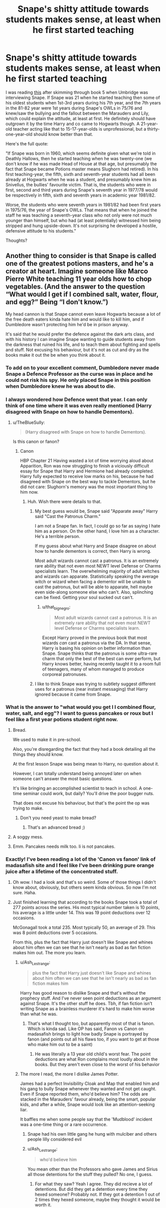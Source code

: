 #+TITLE: Snape's shitty attitude towards students makes sense, at least when he first started teaching

* Snape's shitty attitude towards students makes sense, at least when he first started teaching
:PROPERTIES:
:Author: YOB1997
:Score: 124
:DateUnix: 1577491628.0
:DateShort: 2019-Dec-28
:FlairText: Discussion
:END:
I was reading [[http://members.madasafish.com/%7Ecj_whitehound/Fanfic/birthdates.htm][this]] after skimming through book 5 when Umbridge was interviewing Snape. If Snape was 21 when he started teaching then some of his oldest students when 1st-3rd years during his 7th year, and the 7th years in the 81-82 year were 1st years during Snape's OWLs in 75/76 and knew/saw the bullying and the fallout between the Marauders and Lily, which could explain the attitude, at least at first. He definitely should have outgrown it by the time Harry and co came to Hogwarts though. A 21-year-old teacher acting like that to 15-17-year-olds is unprofessional, but a thirty-one-year-old should know better than that.

Here's the full quote:

"If Snape was born in 1960, which seems definite given what we're told in Deathly Hallows, then he started teaching when he was twenty-one (we don't know if he was made Head of House at that age, but presumably the fact that Snape became Potions master means Slughorn had retired). In his first teaching-year, the fifth, sixth and seventh-year students had all been already at Hogwarts when he was a student, and presumably knew him as Snivellus, the bullies' favourite victim. That is, the students who were in first, second and third years during Snape's seventh year in 1977/78 would be respectively in fifth, sixth and seventh years in academic year 1981/82.

Worse, the students who were seventh years in 1981/82 had been first years in 1975/76, the year of Snape's OWLs. That means that when he joined the staff he was teaching a seventh-year class who not only were not much younger than himself, but who had (at least potentially) witnessed him being stripped and hung upside-down. It's not surprising he developed a hostile, defensive attitude to his students."

Thoughts?


** Another thing to consider is that Snape is called one of the greatest potions masters, and he's a creator at heart. Imagine someone like Marco Pierre White teaching 11 year olds how to chop vegetables. (And the answer to the question “What would I get if I combined salt, water, flour, and egg?” Being “I don't know.”)

My head cannon is that Snape cannot even leave Hogwarts because a lot of the free death eaters kinda hate him and would like to kill him, and if Dumbledore wasn't protecting him he'd be in prison anyway.

It's said that he would prefer the defence against the dark arts class, and with his history I can imagine Snape wanting to guide students away from the darkness that ruined his life, and to teach them about fighting and spells and stuff. Not excusing his behaviour, but it's not as cut and dry as the books make it out the be when you think about it.
:PROPERTIES:
:Author: MachaiArcanum
:Score: 116
:DateUnix: 1577500384.0
:DateShort: 2019-Dec-28
:END:

*** To add on to your excellent comment, Dumbledore never made Snape a Defence Professor as the curse was in place and he could not risk his spy. He only placed Snape in this position when Dumbledore knew he was about to die.
:PROPERTIES:
:Author: Ripper1337
:Score: 28
:DateUnix: 1577508375.0
:DateShort: 2019-Dec-28
:END:


*** I always wondered how Defence went that year. I can only think of one time where it was even really mentioned (Harry disagreed with Snape on how to handle Dementors).
:PROPERTIES:
:Author: streakermaximus
:Score: 15
:DateUnix: 1577502574.0
:DateShort: 2019-Dec-28
:END:

**** u/TheBlueSully:
#+begin_quote
  (Harry disagreed with Snape on how to handle Dementors).
#+end_quote

Is this canon or fanon?
:PROPERTIES:
:Author: TheBlueSully
:Score: 3
:DateUnix: 1577518642.0
:DateShort: 2019-Dec-28
:END:

***** Canon

HBP Chapter 21 Having wasted a lot of time worrying aloud about Apparition, Ron was now struggling to finish a viciously difficult essay for Snape that Harry and Hermione had already completed. Harry fully expected to receive low marks on his, because he had disagreed with Snape on the best way to tackle Dementors, but he did not care: Slughorn's memory was the most important thing to him now.
:PROPERTIES:
:Author: streakermaximus
:Score: 24
:DateUnix: 1577519160.0
:DateShort: 2019-Dec-28
:END:

****** Huh. Wish there were details to that.
:PROPERTIES:
:Author: TheBlueSully
:Score: 7
:DateUnix: 1577519850.0
:DateShort: 2019-Dec-28
:END:

******* My best guess would be, Snape said "Apparate away" Harry said "Cast the Patronus Charm."

I am not a Snape fan. In fact, I could go so far as saying I hate him as a person. On the other hand, I love him as a character. He's a terrible person.

If my guess about what Harry and Snape disagree on about how to handle dementors is correct, then Harry is wrong.

Most adult wizards cannot cast a patronus. It is an extremely rare ability that not even most NEWT level Defense or Charms specialists learn. The overwhelming majority of adult witches and wizards can apparate. Statistically speaking the average witch or wizard when facing a dementor will be unable to cast the patronus, but will be able to apparate, hell maybe even side-along someone else who can't. Also, splinching can be fixed. Getting your soul sucked out can't.
:PROPERTIES:
:Author: EpitomyofShyness
:Score: 27
:DateUnix: 1577522021.0
:DateShort: 2019-Dec-28
:END:

******** u/that_big_negro:
#+begin_quote
  Most adult wizards cannot cast a patronus. It is an extremely rare ability that not even most NEWT level Defense or Charms specialists learn.
#+end_quote

Except Harry proved in the previous book that most wizards /can/ cast a patronus via the DA. In that sense, Harry is basing his opinion on better information than Snape. Snape thinks that the patronus is some ultra-rare charm that only the best of the best can ever perform, but Harry knows better, having recently taught it to a room full of teenagers, many of whom managed to produce corporeal patronuses.
:PROPERTIES:
:Author: that_big_negro
:Score: 4
:DateUnix: 1577728206.0
:DateShort: 2019-Dec-30
:END:


******* I like to think Snape was trying to subtlety suggest different uses for a patronus (near instant messaging) that Harry ignored because it came from Snape.
:PROPERTIES:
:Author: streakermaximus
:Score: 9
:DateUnix: 1577522378.0
:DateShort: 2019-Dec-28
:END:


*** What is the answer to "what would you get I I combined flour, water, salt, and egg"? I want to guess pancakes or roux but I feel like a first year potions student right now.
:PROPERTIES:
:Author: unicorn_mafia537
:Score: 11
:DateUnix: 1577532142.0
:DateShort: 2019-Dec-28
:END:

**** Bread.

We used to make it in pre-school.

Also, you're disregarding the fact that they had a book detailing all the things they should know.

At the first lesson Snape was being mean to Harry, no question about it.

However, I can totally understand being annoyed later on when someone can't answer the most basic questions.

It's like bringing an accomplished scientist to teach in school. A one-time seminar could work, but daily? You'll drive the poor bugger nuts.

That does not excuse his behaviour, but that's the point the op was trying to make.
:PROPERTIES:
:Author: Tintingocce
:Score: 17
:DateUnix: 1577538229.0
:DateShort: 2019-Dec-28
:END:

***** Don't you need yeast to make bread?
:PROPERTIES:
:Author: unicorn_mafia537
:Score: 2
:DateUnix: 1577550513.0
:DateShort: 2019-Dec-28
:END:

****** That's an advanced bread ;)
:PROPERTIES:
:Author: Tintingocce
:Score: 4
:DateUnix: 1577556912.0
:DateShort: 2019-Dec-28
:END:


**** A soggy mess.
:PROPERTIES:
:Author: Triflez
:Score: 4
:DateUnix: 1577534242.0
:DateShort: 2019-Dec-28
:END:


**** Emm. Pancakes needs milk too. Ii is not pancakes.
:PROPERTIES:
:Author: planear-en
:Score: 2
:DateUnix: 1577550100.0
:DateShort: 2019-Dec-28
:END:


*** Exactly! I've been reading a lot of the 'Canon vs fanon' link of madasafish site and I feel like I've been drinking pure orange juice after a lifetime of the concentrated stuff.
:PROPERTIES:
:Author: YOB1997
:Score: 18
:DateUnix: 1577501134.0
:DateShort: 2019-Dec-28
:END:

**** Oh wow. I had a look and that's so weird. Some of those things I didn't know about, obviously, but others seem kinda obvious. So now I'm not sure. Haha.
:PROPERTIES:
:Author: MachaiArcanum
:Score: 6
:DateUnix: 1577502197.0
:DateShort: 2019-Dec-28
:END:


**** Just finished learning that according to the books Snape took a total of 277 points across the series. His most typical number taken is 10 points, his average is a little under 14. This was 19 point deductions over 12 occasions.

McGonagall took a total 235. Most typically 50, an average of 29. This was 8 point deductions over 5 occasions.

From this, plus the fact that Harry just doesn't like Snape and whines about him often we can see that he isn't nearly as bad as fan fiction makes him out. The more you learn.
:PROPERTIES:
:Author: MachaiArcanum
:Score: 33
:DateUnix: 1577503383.0
:DateShort: 2019-Dec-28
:END:

***** u/Ash_Lestrange:
#+begin_quote
  plus the fact that Harry just doesn't like Snape and whines about him often we can see that he isn't nearly as bad as fan fiction makes him
#+end_quote

Harry has good reason to dislike Snape and that's without the prophecy stuff. And I've never seen point deductions as an argument against Snape. It's the other stuff he does. Tbh, if fan fiction isn't writing Snape as a brainless murderer it's hard to make him worse than what he was.
:PROPERTIES:
:Author: Ash_Lestrange
:Score: 32
:DateUnix: 1577516236.0
:DateShort: 2019-Dec-28
:END:

****** That's what I thought too, but apparently most of that is fanon. Which is kinda sad. Like OP has said, Fanon vs Canon on madasafish brings to light how badly Snape is portrayed by fanon (and points out all his flaws too, if you want to get at those who make him out to be a saint)
:PROPERTIES:
:Author: MachaiArcanum
:Score: 2
:DateUnix: 1577519720.0
:DateShort: 2019-Dec-28
:END:

******* He was literally a 13 year old child's worst fear. The point deductions are what Ron complains most loudly about in the books. But they aren't even close to the worst of his behavior
:PROPERTIES:
:Author: AskMeAboutKtizo
:Score: 8
:DateUnix: 1577544662.0
:DateShort: 2019-Dec-28
:END:


***** The more I read, the more I dislike James Potter.

James had a perfect Invisibility Cloak and Map that enabled him and his gang to bully Snape whenever they wanted and not get caught. Even if Snape reported them, who'd believe him? The odds are stacked in the Marauders' favour already, being the smart, popular kids, and after a while, Snape would look like an attention-seeking liar.

It baffles me when some people say that the 'Mudblood' incident was a one-time thing or a rare occurrence.
:PROPERTIES:
:Author: YOB1997
:Score: 11
:DateUnix: 1577503744.0
:DateShort: 2019-Dec-28
:END:

****** Snape had his own little gang he hung with mulciber and others people lilly considered evil
:PROPERTIES:
:Author: CommanderL3
:Score: 19
:DateUnix: 1577527316.0
:DateShort: 2019-Dec-28
:END:


****** u/Ash_Lestrange:
#+begin_quote
  who'd believe him
#+end_quote

You mean other than the Professors who gave James and Sirius all those detentions for the stuff they pulled? No one, I guess.
:PROPERTIES:
:Author: Ash_Lestrange
:Score: 15
:DateUnix: 1577527619.0
:DateShort: 2019-Dec-28
:END:

******* For what they saw? Yeah I agree. They did recieve a lot of detentions. But did they get a detention every time they hexed someone? Probably not. If they got a detention 1 out of 2 times they hexed someone, maybe they thought it would be worth it.
:PROPERTIES:
:Author: YOB1997
:Score: 6
:DateUnix: 1577539406.0
:DateShort: 2019-Dec-28
:END:

******** So then they wouldn't have any reason not to believe Snape.
:PROPERTIES:
:Author: Ash_Lestrange
:Score: 2
:DateUnix: 1577539791.0
:DateShort: 2019-Dec-28
:END:


****** Yeah. Who knew Sectumsempra wasn't a curse like a sword or disemboweling or amputating, it just made cuts. That's literally it.
:PROPERTIES:
:Author: MachaiArcanum
:Score: 4
:DateUnix: 1577506595.0
:DateShort: 2019-Dec-28
:END:

******* made cuts that are super fucking hard to heal aimed at someones head could fucking kill em
:PROPERTIES:
:Author: CommanderL3
:Score: 14
:DateUnix: 1577527291.0
:DateShort: 2019-Dec-28
:END:

******** But can't most spells kill or maim you anyway
:PROPERTIES:
:Author: BrilliantTarget
:Score: 1
:DateUnix: 1577530828.0
:DateShort: 2019-Dec-28
:END:

********* yes but sectumsempra is noted to be super fucking hard to stop the bleeding
:PROPERTIES:
:Author: CommanderL3
:Score: 6
:DateUnix: 1577534090.0
:DateShort: 2019-Dec-28
:END:


****** Also, it looks like the Potters were absolutely loaded, as were the Blacks. Rich, good looking, popular, good at the one freaking sport anyone ever mentions. James had the access to basically everything, and was still a giant bully.
:PROPERTIES:
:Author: dsarma
:Score: 2
:DateUnix: 1577536242.0
:DateShort: 2019-Dec-28
:END:

******* Snape was a legitimately horrible person who was rollin with a crowd of racist wannabe-terrorists and was fully capable and willing of fighting back or even instigating. James was a bit of a dick, he grew out of it and wasn't a bully enough for him not to be made head boy. Not to mention being all around a more tolerant, loyal person. Snape called his best (and only true) friend a slur and then joined up with a terrorist. Being bullied doesn't explain that shit.
:PROPERTIES:
:Author: Just__A__Commenter
:Score: 3
:DateUnix: 1577590083.0
:DateShort: 2019-Dec-29
:END:


******* Sirius I can sort of understand. James has no excuse.
:PROPERTIES:
:Author: YOB1997
:Score: 6
:DateUnix: 1577538147.0
:DateShort: 2019-Dec-28
:END:

******** Explain why you're giving Sirius a pass?
:PROPERTIES:
:Author: Just__A__Commenter
:Score: 1
:DateUnix: 1577590115.0
:DateShort: 2019-Dec-29
:END:

********* Because he was raised in an abusive household and has madness/emotional stability in his family history. James doesn't have that excuse. His parents loved and pampered him and were wealthy to boot and he was still a huge prick.
:PROPERTIES:
:Author: YOB1997
:Score: 9
:DateUnix: 1577635178.0
:DateShort: 2019-Dec-29
:END:

********** I'm remembering when Albus Dumbledore talks about the damage that the Dursley's inflicted on Dudley. And the only evidence we have of James being a dick is one memory of him bullying a guy that runs around with racist, wannabe terrorists.
:PROPERTIES:
:Author: Just__A__Commenter
:Score: 0
:DateUnix: 1577653139.0
:DateShort: 2019-Dec-30
:END:


******* "But James grew up!1!!" /s
:PROPERTIES:
:Author: YOB1997
:Score: 2
:DateUnix: 1577537764.0
:DateShort: 2019-Dec-28
:END:


** Of course it makes sense. That doesn't take away from the fact that the guy's an asshole.
:PROPERTIES:
:Author: will1707
:Score: 40
:DateUnix: 1577498512.0
:DateShort: 2019-Dec-28
:END:

*** Yes, the OP did address that

#+begin_quote
  which could explain the attitude, *at least at first. He definitely should have outgrown it by the time Harry and co came to Hogwarts though*. A 21-year-old teacher acting like that to 15-17-year-olds is unprofessional, *but a thirty-one-year-old should know better than that.*
#+end_quote
:PROPERTIES:
:Author: boomberrybella
:Score: 24
:DateUnix: 1577499414.0
:DateShort: 2019-Dec-28
:END:


*** Oh yeah definitely. It's just reasoning I never considered because the image of Snape isn't a man in his early-to-mid-thirties to me and most people, it's a man over a decade older.
:PROPERTIES:
:Author: YOB1997
:Score: 21
:DateUnix: 1577498692.0
:DateShort: 2019-Dec-28
:END:


** This is my belief exactly. His former schoolmates thought they could walk all over him, and Snape had to squash any hint of rebellion or backtalk. From there, he never learned to relax and give any leeway. He still uses an iron fist.
:PROPERTIES:
:Author: RunsLikeaSnail
:Score: 26
:DateUnix: 1577502062.0
:DateShort: 2019-Dec-28
:END:


** I love this thought process actually. He's a total asshole, but Snape is my favorite adult Harry Potter character in the entire books (Remus coming in close second). His behavior to his students is atrocious and only excusable (to me) if you think that he had to act that way to keep up the death eater persona around his "friends" kids.

But, we aren't talking about that in this post. I can only imagine how horrible it would be to teach kids that witnessed or tried to join in on your bullying, much less being physically exposed to them and then trying to gain their respect as a teacher. I'm studying to become a teacher rn and I also volunteer with young-ish kids. Due to my circumstances I may easily end up teaching at my old highschool or in the same district and I may become these kids teacher one day. I have no doubt I would be extremely angry if something happened to me like it did to Snape and then I had to go teach my previous classmates or their little siblings.

Honestly, if I was in that situation I would never teach in my district. Poor Snape (even though he made many bad decisions) doesn't have a choice. It sucks.
:PROPERTIES:
:Author: goldxoc
:Score: 16
:DateUnix: 1577504741.0
:DateShort: 2019-Dec-28
:END:


** Another thing to consider is that while Defence is dangerous, it's not as dangerous as potions. You are brewing things that, if brewed wrong, could accidentally kill someone, or do something just as bad.

While I'm not condoning Snape's behavior towards people like Harry or Neville; the way he acted there was VERY unprofessional, it does make some sort of sense why he's such an hard ass, because he isn't wanting anyone to accidentally die.

This is the same man who made sure Harry's broom didn't kill him, this is the same man who was suspicious of Quirrell, this is the same man who went to the Shrieking Shack in Harry's third year, he had no reason to believe that Sirius was innocent, and yes, he didn't care when he realized eventually that Sirius was in fact innocent, but he went to a dangerous place, to protect Harry and his friends.

He is cruel, he is an adult bullying students, but at the same time, he does care about them and doesn't want them to be killed or seriously injured.
:PROPERTIES:
:Author: SnarkyAndProud
:Score: 7
:DateUnix: 1577570954.0
:DateShort: 2019-Dec-29
:END:


** And some of those students would rightfully hate him, because they remember him to be a little mini-death eater that went around with his friends terrorizing muggleborns
:PROPERTIES:
:Author: Schak_Raven
:Score: 8
:DateUnix: 1577537021.0
:DateShort: 2019-Dec-28
:END:

*** But somehow the Marauders going around hexing anyone just because they could (By Remus' own admission) and being the biggest bullies on the playground (by Sirius' own admission, if reference to Peter) is a-okay.

Remus going along with it is understandable, even Sirius to some extent (he told James on the train that his whole family was in Slytherin and during that same train ride started bullying Snape for wanting to be in Slytherin), but James was the pampered, loved, wealthy, only child to older parents.

That's not a good image.
:PROPERTIES:
:Author: YOB1997
:Score: 1
:DateUnix: 1577538677.0
:DateShort: 2019-Dec-28
:END:

**** The Marauders being assholes has nothing to do with Snape being one as well. And yes, Snape was an asshole well before he met James Potter and Sirius Black.

#+begin_quote
  bullying Snape for wanting to be in Slytherin
#+end_quote

James: who wants to be a Slytherin? I wanna be a Gryffindor like my dad

Snape: makes insult about Gryffindors being more brawny than brainy.
:PROPERTIES:
:Author: Ash_Lestrange
:Score: 9
:DateUnix: 1577539270.0
:DateShort: 2019-Dec-28
:END:

***** Snape was talking to Lily and James butted in. Snape retaliated and James couldn't handle it.

The full convo:

“But we're going!” he said, unable to suppress the exhilaration in his voice. “This is it! We're off to Hogwarts!”

She nodded, mopping her eyes, but in spite of herself, she half smiled.

“You'd better be in Slytherin,” said Snape, encouraged that she had brightened a little.

“Slytherin?”

One of the boys sharing the compartment, who had shown no interest at all in Lily or Snape until that point, looked around at the word, and Harry, whose attention had been focused entirely on the two beside the window, saw his father: slight, black-haired like Snape, but with that indefinable air of having been well-cared-for, even adored, that Snape so conspicuously lacked.

“Who wants to be in Slytherin? I think I'd leave, wouldn't you?”

James asked the boy lounging on the seats opposite him, and with a jolt, Harry realized that it was Sirius. Sirius did not smile.

“My whole family have been in Slytherin,” he said.

“Blimey,” said James, “and I thought you seemed all right!”

Sirius grinned.

“Maybe I'll break the tradition. Where are you heading, if you've got the choice?”

James lifted an invisible sword.

“ ‘Gryffindor, where dwell the brave at heart!' Like my dad.”

Snape made a small, disparaging noise. James turned on him.

“Got a problem with that?”

“No,” said Snape, though his slight sneer said otherwise. “If you'd rather be brawny than brainy ---”

“Where're you hoping to go, seeing as you're neither?” interjected Sirius.

James roared with laughter. Lily sat up, rather flushed, and looked from James to Sirius in dislike.

“Come on, Severus, let's find another compartment.”

“Oooooo . . .”

James and Sirius imitated her lofty voice; James tried to trip Snape as he passed.

“See ya, Snivellus!” a voice called, as the compartment door slammed. . . .
:PROPERTIES:
:Author: YOB1997
:Score: 4
:DateUnix: 1577540162.0
:DateShort: 2019-Dec-28
:END:

****** u/Ash_Lestrange:
#+begin_quote
  Snape retaliated and James couldn't handle it.
#+end_quote

"Retaliated" suggests that having your conversation interrupted is the same as attacking the intelligence of an entire house. They are decidedly not.

Also, this is a funny response seeing as you take umbrage with James bullying Snape because he was a Slytherin. This is not the reason, by the way. Still funny.
:PROPERTIES:
:Author: Ash_Lestrange
:Score: 8
:DateUnix: 1577541124.0
:DateShort: 2019-Dec-28
:END:

******* [removed]
:PROPERTIES:
:Score: 10
:DateUnix: 1577568140.0
:DateShort: 2019-Dec-29
:END:

******** Lmfao yeah, it is, but it's the one time I have them as just being kids. Assholish kids, as the others just fret over which house they don't want to be in, but still kids.
:PROPERTIES:
:Author: Ash_Lestrange
:Score: 5
:DateUnix: 1577569235.0
:DateShort: 2019-Dec-29
:END:


******* Not to mention the stupidity of pushing a young muggleborn to be in Slytherin in what was likely a very charged political climate in 1971.

We don't know if the First war had already started but these things don't start in a vacuum. We do know that less than five years later the First war is bad enough that Lily refers to Riddle as /You Know Who/.

James knows what wanting to be in Slytherin means though he may lack any nuance about the houses. And Snape is a bigot. Even after the "mudblood incident" he doesn't deny wanting to join Voldemort even in front of Lily.
:PROPERTIES:
:Author: rohan62442
:Score: 4
:DateUnix: 1577552653.0
:DateShort: 2019-Dec-28
:END:

******** I imagine Snape as being pretty isolated from purebloodc politics being raised a muggle. How would an 11 year old know if he wasn't specifically told (a la Draco Malfoy). Snape wanted to be in his mom's House. And he wanted to be with his friend. Preteens aren't usually keen on interpreting political climates.
:PROPERTIES:
:Author: bananajam1234
:Score: 0
:DateUnix: 1584208699.0
:DateShort: 2020-Mar-14
:END:


** Nothing of that explains him being a cunt to people who have nothing to do with that decades after the event. He's a piece of shit and the hell he's roasting in is one of his own making.
:PROPERTIES:
:Score: 7
:DateUnix: 1577523653.0
:DateShort: 2019-Dec-28
:END:

*** Thank you for saying this. Honestly, if people want a tragic character who grew past his upbringing, they should look to Sirius Black.
:PROPERTIES:
:Author: rohan62442
:Score: 5
:DateUnix: 1577553567.0
:DateShort: 2019-Dec-28
:END:

**** Sirius was bragging about almost killing Snape the first time he saw him in the Shack, over 18 years later. I know he was in prison and all, but come on. He never had time to 'grow past his upbringing'.
:PROPERTIES:
:Author: YOB1997
:Score: 9
:DateUnix: 1577566149.0
:DateShort: 2019-Dec-29
:END:

***** Oh sure, blame Sirius for Snape not being able to keep his nose out of other people's business and trying to get Lupin killed. Sirius' was shitty in this regard because he risked Lupin's life and future; Snape's situation is of his own making. He knew that wherever Lupin was going, the school staff knew about it. Here's the quote from the 3rd book.

#+begin_quote
  anyway Snape had seen me crossing the grounds with Madam Pomfrey one evening as she led me toward the Whomping Willow to transform. Sirius thought it would be --- er --- amusing, to tell Snape all he had to do was prod the knot on the tree trunk with a long stick, and he'd be able to get in after me.
#+end_quote

And Sirius growing past his upbringing has nothing at all to do with Snape. Sirius was brought up in an abusive household that spewed bigotry. He grew past them when he disavowed their beliefs, left home and fought against the genocidal terrorists rather than join them.
:PROPERTIES:
:Author: rohan62442
:Score: 8
:DateUnix: 1577567597.0
:DateShort: 2019-Dec-29
:END:

****** Well, Sirius maybe just shifted his prejudice. He was still a bully. Lily didn't like either James or Sirius at first because of their behavior. Moving from hating all mixed blood/muggle born to hating all slytherins (11 year olds sorted by a magical hat) is still bigotry. I'm not seeing that as a lot of personal growth. It's like "growing" from racist to sexist.
:PROPERTIES:
:Author: bananajam1234
:Score: 0
:DateUnix: 1584208933.0
:DateShort: 2020-Mar-14
:END:


** A link to the site OP mentioned about fanon vs canon which contains a lot of things about Snape and his behaviour, including a lot of corrections of incorrect fanon. [[http://members.madasafish.com/%7Ecj_whitehound/Fanfic/fanonvscanon.htm#vial][http://members.madasafish.com/~cj_whitehound/Fanfic/fanonvscanon.htm#vial]]

There's also a part about how generally people who hate Snape are children, childish adults, or people who had bad experiences with similar teachers. And people who understand his greyness are adults, or prematurely jaundiced (prematurely cynical), and that they resonate with the difficulty of teaching, double crossing, dealing with annoying children, and the complexity of human character.
:PROPERTIES:
:Author: MachaiArcanum
:Score: 10
:DateUnix: 1577510864.0
:DateShort: 2019-Dec-28
:END:

*** I hate him. I like him as a character, but as a person I despise him with every bit of my being. As a character I enjoy him in a fictional sense, but if I met a really life Snape I'd want my own children nowhere near him and god forbid he treated them even a tenth as awful as he did Neville, Hermione, Harry and Ron, I'd be raising god damn hell.
:PROPERTIES:
:Author: EpitomyofShyness
:Score: 14
:DateUnix: 1577522207.0
:DateShort: 2019-Dec-28
:END:

**** Definitely. I think Rowling once said, “I love Snape, but if I ever met him I'd slap him.”
:PROPERTIES:
:Author: MachaiArcanum
:Score: 7
:DateUnix: 1577522808.0
:DateShort: 2019-Dec-28
:END:


*** i'm all for fics that rehab him (problem of potions is one of my all time favs) but boy does that page go to length after length to justify his behavior.

also it's in comic sans on a texture-tile background. oof.
:PROPERTIES:
:Author: Covane
:Score: 9
:DateUnix: 1577525085.0
:DateShort: 2019-Dec-28
:END:

**** Haha, yeah. It's really, really old I think. And it does feel like a little much, but it's not all about Snape, and most of the points are valid enough. Kinda.
:PROPERTIES:
:Author: MachaiArcanum
:Score: 2
:DateUnix: 1577525347.0
:DateShort: 2019-Dec-28
:END:


**** u/YOB1997:
#+begin_quote
  also it's in comic sans on a texture-tile background. oof.
#+end_quote

Which is weird because he updated the info as recently as 2015/2016.
:PROPERTIES:
:Author: YOB1997
:Score: 2
:DateUnix: 1577538743.0
:DateShort: 2019-Dec-28
:END:


*** u/u-useless:
#+begin_quote
  There's also a part about how generally people who hate Snape are children, childish adults, or people who had bad experiences with similar teachers.
#+end_quote

Sorry, but I have to call BS on that. Being a strict teacher is one thing. (See Mcgonagall for example). Snape is just an abusive arsehole. He mocked Hermione for her teeth instead of helping and threatened to poison Neville's toad. And he never explains how to do stuff- he just tells his students to do it and then gets angry when they do something wrong.

I can maybe sympathize with Snape up until he graduates. But after that? He's just a grown-up bully. I see nothing "childish" about hating abusive teachers. Mind you he thought 11-year-old children. He was Neville's biggest fear. 11-year-olds can't handle ridicule and abuse the same way adults can. This man should never have been left near children. He's much more suited as an eccentric university professor.
:PROPERTIES:
:Author: u-useless
:Score: 23
:DateUnix: 1577516668.0
:DateShort: 2019-Dec-28
:END:

**** He most definitely shouldn't have been left near children. I also think Lockhart shouldn't have been allowed near children. Or probably Hagrid. Dumbledore was a legilimens for goodness sake.

I think Dumbledore specifically set up Snape as a "tame" death eater for Harry to cut his teeth on. More so, I believe that because if Dumbledore's plan had worked, and Snape had gained mastery of the elder wand, Harry would have had to kill Snape to get mastery of the wand. Dumbledore counted on Harry hating Snape. And Snape allowing Harry to kill him. There's no indication that anyone knew that a disarming spell could cause a change of the death sticks mastery.

Edit: and the reason for tasking Snape with telling Harry about the final horcrux was a ploy to get Snape near Harry for that murder wand exchange. There was no reason to inform Harry that he had to die by AK at voldemort hand. It was going to happen. Harry was an unqualified teenage wizard against an army of adult terrorists with nearly unlimited financial and political resources. They are going to catch him, take him to Lord V, and that was that.
:PROPERTIES:
:Author: bananajam1234
:Score: 3
:DateUnix: 1584209481.0
:DateShort: 2020-Mar-14
:END:


**** The childish part is simply the hating him, and not recognising that there is more to someone than a single character trait. When Snape said “I see no difference.” He could have meant two things. 1) He sees no difference between what Draco did to Hermione and what Harry did to Goyle. 2) He sees no difference between her teeth now and before. So he said her teeth were big... He made a poor and tasteless comment. It was a single comment, towards a student he no doubt found annoying, arrogant, and somewhat delinquent.

Cruelty to non-human animals is common in Hogwarts. Especially from McGonagall who had her class stick pins into hedgehogs half way though transfiguration into pin cushions, and who only became upset at Moody(Crouch) bouncing a ferret around when she realised it was a student, and who had Hermione vanish kittens as a punishment. Adding the fact that poison (poison does not mean death, only sickness) is hardly a terrible thing to do to the toad considering Neville brings it into potions class anyway, around fire and dangerous potions and all that.

Nevilles boggart is interesting. Why does he fear Snape? Is it irrational? Is it just because he had had an encounter with him earlier in the day? Is it because he knows Snape is a Death Eater and his parents were killed by Death Eaters? In all 7 books Snape gives Neville one detention, and takes 10 points. The only thing he seems to do wrong is loom over Neville when he works, which scares him. (Speaking of Boggart, Remus had the class share their deepest fears with each other, which is in no way problematic)
:PROPERTIES:
:Author: MachaiArcanum
:Score: -11
:DateUnix: 1577519538.0
:DateShort: 2019-Dec-28
:END:

***** Yeah, no. This whole thread seems to be looking for apologies for Snape's behaviour. I can't say I hate him, but he is not the good guy some people seem to think he is. He might have been an excellent occlumens, proficient in the Dark Arts and a spy. But he was a terrible teacher. And I really can't find any excuses for that. He was an adult in full control of himself and his behaviour. No one forced him to ridicule and frighten children.

Some people have mentioned a need to maintain his cover, but I'm still not sold. Wouldn't it be better if he ingratiated himself with Voldemort's enemies? This way when Voldemort returns and asks him what he has learned Snape can say: "I got close to this person and learned this and that" instead of "I behaved like an asshole and for some reason people didn't trust me with their secrets".
:PROPERTIES:
:Author: u-useless
:Score: 17
:DateUnix: 1577522283.0
:DateShort: 2019-Dec-28
:END:

****** His hatred for Harry is justified in a way. let's see the son of the man who part of the group who either almost killed him or turned into a werewolf. He's also the son of Lilly Evans his former best friend who left him over one mistake. Actions speak louder than words if Snape believed that why didn't he draw his wand
:PROPERTIES:
:Author: BrilliantTarget
:Score: -9
:DateUnix: 1577531230.0
:DateShort: 2019-Dec-28
:END:

******* "Left him over one mistake"? This is the event you're talking about, right, quoted below? Let me emphasize for you...

#+begin_quote
  “Slipped out?” There was no pity in Lily's voice. “It's too late. *I've made excuses for you for years.* None of my friends can understand why I even talk to you. *You and your precious little Death Eater friends --- you see, you don't even deny it! You don't even deny that's what you're all aiming to be! You can't wait to join You-Know-Who, can you?”*

  He opened his mouth, but closed it without speaking.

  “I can't pretend anymore. You've chosen your way, I've chosen mine.”

  “No --- listen, I didn't mean ---”

  “--- *to call me Mudblood? But you call everyone of my birth Mudblood, Severus. Why should I be any different?”*
#+end_quote
:PROPERTIES:
:Author: rohan62442
:Score: 7
:DateUnix: 1577553917.0
:DateShort: 2019-Dec-28
:END:


******* Calling your “best friend” a racial slur is a “mistake”?

Either way, none of these arguments justify his behaviour.
:PROPERTIES:
:Author: solidariteten
:Score: 8
:DateUnix: 1577535752.0
:DateShort: 2019-Dec-28
:END:

******** It's okay, he was just having a heated gamer moment.
:PROPERTIES:
:Author: ReservedWhyren
:Score: 1
:DateUnix: 1577585182.0
:DateShort: 2019-Dec-29
:END:


******** Not a mistake but he did regret it and what did Lilly do tell James to stop she has her own wand she could have used a counter spell to help him
:PROPERTIES:
:Author: BrilliantTarget
:Score: -4
:DateUnix: 1577536285.0
:DateShort: 2019-Dec-28
:END:


***** Just because there's reasons behind someone acting like an asshole doesn't mean they aren't an asshole.

I pity him, sure, but I also hate him. That isn't childish. What's childish is making excuses for an asshole.
:PROPERTIES:
:Score: 14
:DateUnix: 1577524150.0
:DateShort: 2019-Dec-28
:END:

****** Yeah, of course. I'm not trying to say that he's a good person, rather I'm pointing out that the things people often being up about him being terrible person who they hate are more fanon than canon.

Snape is a person who has both good and bad qualities, and his personality is crap. I guess I haven't really explained myself that well, hence the downvotes.
:PROPERTIES:
:Author: MachaiArcanum
:Score: 3
:DateUnix: 1577524420.0
:DateShort: 2019-Dec-28
:END:


***** u/CryptidGrimnoir:
#+begin_quote
  When Snape said “I see no difference.” He could have meant two things. 1) He sees no difference between what Draco did to Hermione and what Harry did to Goyle. 2) He sees no difference between her teeth now and before
#+end_quote

It's blatantly apparent he's saying that Hermione's teeth aren't any different.

He takes one look at Goyle, and tells him to go to the Hospital Wing. But you neglect to mention that the narration notes that Hermione's teeth have grown /past her collar./ They're five or six *inches* long at this point. And the narration also notes that Snape "coldly says 'I see no difference.'"

#+begin_quote
  So he said her teeth were big... He made a poor and tasteless comment. It was a single comment, towards a student he no doubt found annoying, arrogant, and somewhat delinquent.
#+end_quote

However much a pain-in-the-neck Hermione can be is immaterial, because she's been /mutilated./ Her teeth are past her /collar./ That's so far from "poor and tasteless," it's not even funny.

#+begin_quote
  Cruelty to non-human animals is common in Hogwarts.
#+end_quote

Not really.

#+begin_quote
  Especially from McGonagall who had her class stick pins into hedgehogs half way though transfiguration into pin cushions,
#+end_quote

No, this was to test the effectivity of the pincushions. She notes that Dean Thomas didn't do a good job because his pincushion curls up whenever someone approaches it with a pin--the implication is that she does not and would not allow a sentient being to be harmed.

And turning animals into inanimate objects is as old as the genre of fantasy itself, so don't bother trying to throw stones at McGonagall for that.

#+begin_quote
  and who only became upset at Moody(Crouch) bouncing a ferret around when she realised it was a student
#+end_quote

She was immediately drawn to the commotion and immediately suspicious. We can reasonably conclude that she doesn't approve of that behavior, even if it was an ordinary ferret.

#+begin_quote
  and who had Hermione vanish kittens as a punishment.
#+end_quote

Punishment? As I recall, Hermione had gotten to the point where kittens were her coursework--the class started with snails, and then moved on to mice, and Hermione was noted as being advanced enough to start vanishing kittens.

#+begin_quote
  Adding the fact that poison (poison does not mean death, only sickness) is hardly a terrible thing to do to the toad considering Neville brings it into potions class anyway, around fire and dangerous potions and all that.
#+end_quote

Poison can *too* mean death, especially since we see what can go wrong with Potions. And more to the point, Snape takes delight in knowing that Neville will have to do it to his /pet./

I'll grant that Neville shouldn't have brought Trevor to class, but given how his toad is always running away, Neville likely wants to keep an eye on him.

#+begin_quote
  Why does he fear Snape? Is it irrational?
#+end_quote

We never see an irrational fear from a boggart. Even Seamus's greatest fear--a banshee--makes sense; he's Irish, and banshees are demon-women from Irish folklore.

#+begin_quote
  Is it just because he had had an encounter with him earlier in the day?
#+end_quote

While I don't think it's out of the question that a severe encounter in very recent memory might push a fear above an older one--had Harry not encountered a dementor, he'd likely fear a powerful Voldemort most--I don't think that's the case here.

#+begin_quote
  Is it because he knows Snape is a Death Eater and his parents were killed by Death Eaters?
#+end_quote

While it's possibly an influencer, Neville never volunteers information about this. And his parents weren't killed by Death Eaters, they were tortured into insanity.

And Neville knows who did it--Bellatrix Lestrange--and he /still/ fears Snape more.

#+begin_quote
  In all 7 books Snape gives Neville one detention, and takes 10 points. The only thing he seems to do wrong is loom over Neville when he works, which scares him.
#+end_quote

Snape is cruel to Neville from the moment he meets him, constantly calling him an idiot. He screams at him for the crime of keeping his cauldron on the fire too long in his very first Potions lesson.

#+begin_quote
  (Speaking of Boggart, Remus had the class share their deepest fears with each other, which is in no way problematic)
#+end_quote

Point of order: He teaches them to /confront/ their fears in a controlled environment, and builds them up to give them the confidence they need to do so. He gently instructs and encourages Neville, and gives him the best way to get back at Snape.
:PROPERTIES:
:Author: CryptidGrimnoir
:Score: 11
:DateUnix: 1577539408.0
:DateShort: 2019-Dec-28
:END:

****** They're actually very good points. That's for pointing that out, very much appreciated.
:PROPERTIES:
:Author: MachaiArcanum
:Score: 4
:DateUnix: 1577561491.0
:DateShort: 2019-Dec-28
:END:


** It also just makes sense for him to be shitty to other houses to remain undercover, if he had abandoned that behavior and treated others the same as his house, it would have been very hard to explain to Voldemort.
:PROPERTIES:
:Author: Ahsokalives2223
:Score: 0
:DateUnix: 1577503623.0
:DateShort: 2019-Dec-28
:END:

*** Snape wasn't a spy until June/July 1995. There was no undercover. He was being shitty because he wanted to be.

As for Voldemort, if he was anything like the Tom Riddle we're told about he would've understood why /his/ spy wasn't jeopardizing his job. To be honest, he should've questioned why Snape wasn't at least neutral towards his other students, Harry in particular.
:PROPERTIES:
:Author: Ash_Lestrange
:Score: 20
:DateUnix: 1577515010.0
:DateShort: 2019-Dec-28
:END:

**** If I'm not mistaken, Snape knew there was a possibility that Voldemort could come back( it's been a while since I read the books).

Do we really want to be taking that chance with the mad man? Besides, Malfoy was a complete jackass too and he really was jeopardizing his job ( we all know Dumbledore was never going to fire Snape) and Voldemort didn't seam to care when he came back despite him being in the ministry ( again, if I'm remembering correctly).

Snape wasn't a pleasant guy, yeah, but that's what I call the result of years of bullying with no adult giving a damn about it, and of years living with his father who wasn't exactly pleasant, more often than not, hurt people hurt people, I don't think Snape should have been a teacher, he could have done something different with his life, he was a great potion master, there was a reason why he remained a teacher.
:PROPERTIES:
:Author: Ahsokalives2223
:Score: 3
:DateUnix: 1577575798.0
:DateShort: 2019-Dec-29
:END:

***** u/Ash_Lestrange:
#+begin_quote
  Do we really want to be taking that chance with the mad man
#+end_quote

Snape himself said he regained Voldemort's trust by giving him 15 yrs worth of "info" on Dumbledore. So being able to provide 4 years of "info" on Harry Potter wouldn't have hurt either.

#+begin_quote
  we all know Dumbledore was never going to fire Snape
#+end_quote

Voldemort does not know this.

As for Malfoy, he didn't work for the Ministry and he was only a jackass in front of people who already disliked him. He spoke softly in the Top Box so Fudge wouldn't hear and Fudge hardly understood the taunt in OotP. Malfoy, for the most part, behaved in front of Fudge.
:PROPERTIES:
:Author: Ash_Lestrange
:Score: 2
:DateUnix: 1577576870.0
:DateShort: 2019-Dec-29
:END:


**** Voldemort, most be thinking snape is a dumbass like seriously spy become friendly and well trusted by the other houses kids
:PROPERTIES:
:Author: CommanderL3
:Score: 5
:DateUnix: 1577527420.0
:DateShort: 2019-Dec-28
:END:

***** I've actually read some fanfiction were Snape's spy persona was kind of a dummy. He acted like a dull pushover that people just weren't afraid to talk in front of, because he was inconsequential. A pet half blood that could brew some nifty potions.
:PROPERTIES:
:Author: bananajam1234
:Score: 2
:DateUnix: 1584209921.0
:DateShort: 2020-Mar-14
:END:


**** Dumbledore wanted Snape to return to Voldemort when he returned in 1995, but until then he had to keep to his Death Eater-ish ways, otherwise Voldie would never accept him. Tom Riddle was a normal guy, who had to fit in. Voldemort was a terrorist and serial killer. It's true that Snape could have been more neutral,
:PROPERTIES:
:Author: MachaiArcanum
:Score: 2
:DateUnix: 1577520850.0
:DateShort: 2019-Dec-28
:END:

***** Tom Riddle was a psychopath better known as a master manipulator who understood the benefit of charming people, even those he hated. He spent years hating the fact that he showed Dumbledore who he truly was. No other reason except plot that Voldemort didn't question why Snape didn't try to get close to his easily manipulated nemesis.
:PROPERTIES:
:Author: Ash_Lestrange
:Score: 9
:DateUnix: 1577521611.0
:DateShort: 2019-Dec-28
:END:

****** Voldemort : so your the potions teacher brillant work I assume over the past decade I have been gone you have convinced everyone your an amazing and trustworthy teacher and have gained the trust of all your students.

Voldemort some time later : so your teaching the longbottom kid and threatend to posion his toad, geez man its like your working against my efforts here
:PROPERTIES:
:Author: CommanderL3
:Score: 7
:DateUnix: 1577527532.0
:DateShort: 2019-Dec-28
:END:


****** I was speaking generally. Also, by his second rise isn't Voldemort pretty much insane?
:PROPERTIES:
:Author: MachaiArcanum
:Score: 1
:DateUnix: 1577522028.0
:DateShort: 2019-Dec-28
:END:


**** First point doesn't really apply. Dumbledore always believed Voldemort would return. So even though Snape had nothing to spy on until after the third task, he still has to maintain his cover.

Point two, to an extent. Young was certainly capable pretending to be nice. But most Death Eaters we see are simply assholes. Take Lucius for example. Lucius is likely one of the most 'together', smart and capable enough to play the political game. He still walks into a bookstore and starts calling kids mudbloods. The whole Buckbeak trial was Lucius being petty because his son was an idiot that couldn't follow instructions given 2 minutes earlier.
:PROPERTIES:
:Author: streakermaximus
:Score: 1
:DateUnix: 1577521798.0
:DateShort: 2019-Dec-28
:END:

***** u/Ash_Lestrange:
#+begin_quote
  he still has to maintain his cover.
#+end_quote

Or he was just simply an asshole who was shitty because he wanted to be.

#+begin_quote
  He still walks into a bookstore and starts calling kids mudbloods
#+end_quote

CoS? No, he doesn't. Harry and Hermione don't even know what a mudblood is when Draco says it chapters later. From what I remember, he calls Arthur Weasley poor and a piss poor pureblood. This is said to Arthur Weasley and around a bunch of children. In the top box, he makes certain to speak softly. He taunts Harry in front of Fudge in OotP, but in way Fudge does not understand.

Yes, Lucius was an asshole but we see he knows how to behave or get his insults off when Fudge is around. Snape just didn't want to do that.
:PROPERTIES:
:Author: Ash_Lestrange
:Score: 6
:DateUnix: 1577525713.0
:DateShort: 2019-Dec-28
:END:
